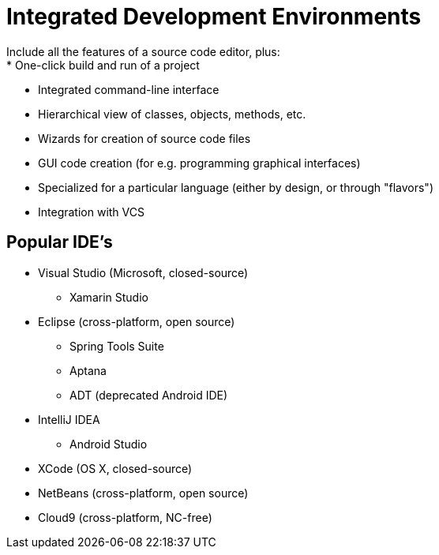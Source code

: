 = Integrated Development Environments
Include all the features of a source code editor, plus:
* One-click build and run of a project
* Integrated command-line interface
* Hierarchical view of classes, objects, methods, etc.
* Wizards for creation of source code files
* GUI code creation (for e.g. programming graphical interfaces)
* Specialized for a particular language (either by design, or through "flavors")
* Integration with VCS

== Popular IDE's
* Visual Studio (Microsoft, closed-source)
** Xamarin Studio

* Eclipse (cross-platform, open source)
** Spring Tools Suite
** Aptana
** ADT (deprecated Android IDE)

* IntelliJ IDEA
** Android Studio

* XCode (OS X, closed-source)

* NetBeans (cross-platform, open source)

* Cloud9 (cross-platform, NC-free)
